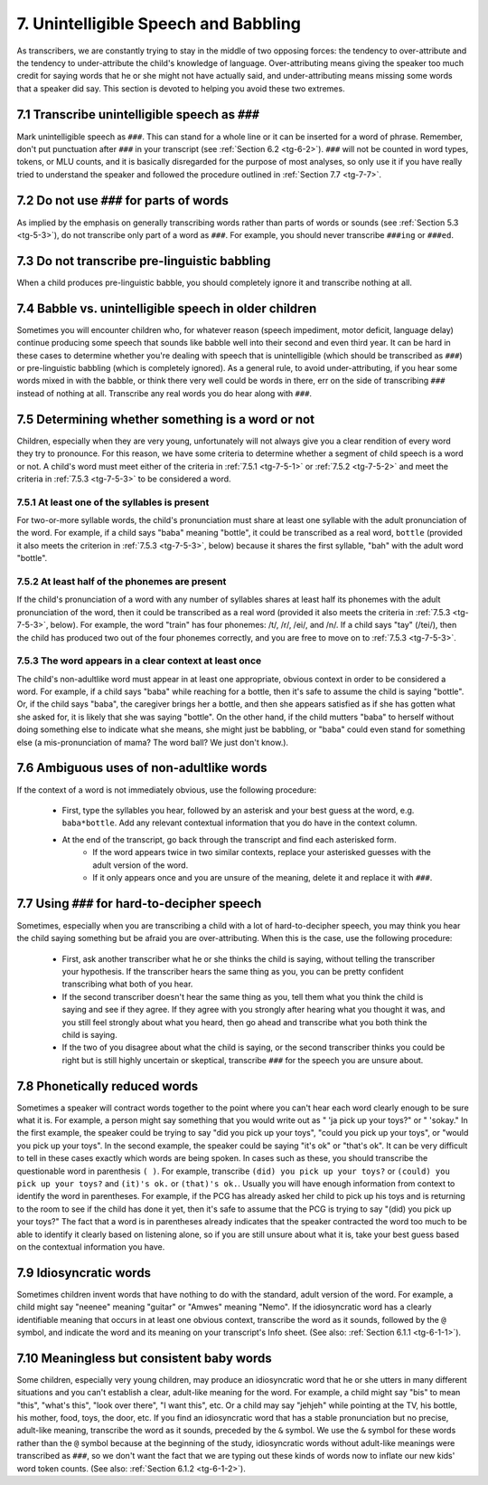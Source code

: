 .. _tg-7:

*************************************
7. Unintelligible Speech and Babbling
*************************************

As transcribers, we are constantly trying to stay in the middle of two opposing forces: the tendency to over-attribute and the tendency to under-attribute the child's knowledge of language. Over-attributing means giving the speaker too much credit for saying words that he or she might not have actually said, and under-attributing means missing some words that a speaker did say.  This section is devoted to helping you avoid these two extremes.

.. _tg-7-1:

7.1 Transcribe unintelligible speech as ``###``
===============================================

Mark unintelligible speech as ``###``. This can stand for a whole line or it can be inserted for a word of phrase. Remember, don't put punctuation after ``###`` in your transcript (see :ref:`Section 6.2 <tg-6-2>`). ``###`` will not be counted in word types, tokens, or MLU counts, and it is basically disregarded for the purpose of most analyses, so only use it if you have really tried to understand the speaker and followed the procedure outlined in :ref:`Section 7.7 <tg-7-7>`.

.. _tg-7-2:

7.2 Do not use ``###`` for parts of words
=========================================

As implied by the emphasis on generally transcribing words rather than parts of words or sounds (see :ref:`Section 5.3 <tg-5-3>`), do not transcribe only part of a word as ``###``. For example, you should never transcribe ``###ing`` or ``###ed``.

.. _tg-7-3:

7.3 Do not transcribe pre-linguistic babbling
=============================================

When a child produces pre-linguistic babble, you should completely ignore it and transcribe nothing at all.

.. _tg-7-4:

7.4 Babble vs. unintelligible speech in older children
======================================================

Sometimes you will encounter children who, for whatever reason (speech impediment, motor deficit, language delay) continue producing some speech that sounds like babble well into their second and even third year. It can be hard in these cases to determine whether you're dealing with speech that is unintelligible (which should be transcribed as ``###``) or pre-linguistic babbling (which is completely ignored). As a general rule, to avoid under-attributing, if you hear some words mixed in with the babble, or think there very well could be words in there, err on the side of transcribing ``###`` instead of nothing at all. Transcribe any real words you do hear along with ``###``.

.. _tg-7-5:

7.5 Determining whether something is a word or not
==================================================

Children, especially when they are very young, unfortunately will not always give you a clear rendition of every word they try to pronounce. For this reason, we have some criteria to determine whether a segment of child speech is a word or not. A child's word must meet either of the criteria in :ref:`7.5.1 <tg-7-5-1>` or :ref:`7.5.2 <tg-7-5-2>` and meet the criteria in :ref:`7.5.3 <tg-7-5-3>` to be considered a word.

.. _tg-7-5-1:

7.5.1 At least one of the syllables is present
----------------------------------------------

For two-or-more syllable words, the child's pronunciation must share at least one syllable with the adult pronunciation of the word. For example, if a child says "baba" meaning "bottle", it could be transcribed as a real word, ``bottle`` (provided it also meets the criterion in :ref:`7.5.3 <tg-7-5-3>`, below) because it shares the first syllable, "bah" with the adult word "bottle".

.. _tg-7-5-2:

7.5.2 At least half of the phonemes are present
-----------------------------------------------

If the child's pronunciation of a word with any number of syllables shares at least half its phonemes with the adult pronunciation of the word, then it could be transcribed as a real word (provided it also meets the criteria in :ref:`7.5.3 <tg-7-5-3>`, below). For example, the word "train" has four phonemes: /t/, /r/, /ei/, and /n/. If a child says "tay" (/tei/), then the child has produced two out of the four phonemes correctly, and you are free to move on to :ref:`7.5.3 <tg-7-5-3>`.

.. _tg-7-5-3:

7.5.3 The word appears in a clear context at least once
-------------------------------------------------------

The child's non-adultlike word must appear in at least one appropriate, obvious context in order to be considered a word. For example, if a child says "baba" while reaching for a bottle, then it's safe to assume the child is saying "bottle". Or, if the child says "baba", the caregiver brings her a bottle, and then she appears satisfied as if she has gotten what she asked for, it is likely that she was saying "bottle". On the other hand, if the child mutters "baba" to herself without doing something else to indicate what she means, she might just be babbling, or "baba" could even stand for something else (a mis-pronunciation of mama? The word ball?  We just don't know.).

.. _tg-7-6:

7.6 Ambiguous uses of non-adultlike words
=========================================

If the context of a word is not immediately obvious, use the following procedure:

	* First, type the syllables you hear, followed by an asterisk and your best guess at the word, e.g. ``baba*bottle``. Add any relevant contextual information that you do have in the context column. 
	* At the end of the transcript, go back through the transcript and find each asterisked form. 
		* If the word appears twice in two similar contexts, replace your asterisked guesses with the adult version of the word. 
		* If it only appears once and you are unsure of the meaning, delete it and replace it with ``###``.

.. _tg-7-7:

7.7 Using ``###`` for hard-to-decipher speech
=============================================

Sometimes, especially when you are transcribing a child with a lot of hard-to-decipher speech, you may think you hear the child saying something but be afraid you are over-attributing. When this is the case, use the following procedure:


	* First, ask another transcriber what he or she thinks the child is saying, without telling the transcriber your hypothesis. If the transcriber hears the same thing as you, you can be pretty confident transcribing what both of you hear.
	* If the second transcriber doesn't hear the same thing as you, tell them what you think the child is saying and see if they agree. If they agree with you strongly after hearing what you thought it was, and you still feel strongly about what you heard, then go ahead and transcribe what you both think the child is saying.
	* If the two of you disagree about what the child is saying, or the second transcriber thinks you could be right but is still highly uncertain or skeptical, transcribe ``###`` for the speech you are unsure about.

.. _tg-7-8:

7.8 Phonetically reduced words
==============================

Sometimes a speaker will contract words together to the point where you can't hear each word clearly enough to be sure what it is. For example, a person might say something that you would write out as " 'ja pick up your toys?" or " 'sokay." In the first example, the speaker could be trying to say "did you pick up your toys", "could you pick up your toys", or "would you pick up your toys". In the second example, the speaker could be saying "it's ok" or "that's ok". It can be very difficult to tell in these cases exactly which words are being spoken. In cases such as these, you should transcribe the questionable word in parenthesis ``( )``. For example, transcribe ``(did) you pick up your toys?`` or ``(could) you pick up your toys?`` and ``(it)'s ok.`` or ``(that)'s ok.``.  Usually you will have enough information from context to identify the word in parentheses. For example, if the PCG has already asked her child to pick up his toys and is returning to the room to see if the child has done it yet, then it's safe to assume that the PCG is trying to say "(did) you pick up your toys?" The fact that a word is in parentheses already indicates that the speaker contracted the word too much to be able to identify it clearly based on listening alone, so if you are still unsure about what it is, take your best guess based on the contextual information you have.

.. _tg-7-9:

7.9 Idiosyncratic words
=======================

Sometimes children invent words that have nothing to do with the standard, adult version of the word. For example, a child might say "neenee" meaning "guitar" or "Amwes" meaning "Nemo". If the idiosyncratic word has a clearly identifiable meaning that occurs in at least one obvious context, transcribe the word as it sounds, followed by the ``@`` symbol, and indicate the word and its meaning on your transcript's Info sheet.  (See also: :ref:`Section 6.1.1 <tg-6-1-1>`).

.. _tg-7-10:

7.10 Meaningless but consistent baby words
==========================================

Some children, especially very young children, may produce an idiosyncratic word that he or she utters in many different situations and you can't establish a clear, adult-like meaning for the word. For example, a child might say "bis" to mean "this", "what's this", "look over there", "I want this", etc. Or a child may say "jehjeh" while pointing at the TV, his bottle, his mother, food, toys, the door, etc. If you find an idiosyncratic word that has a stable pronunciation but no precise, adult-like meaning, transcribe the word as it sounds, preceded by the ``&`` symbol. We use the ``&`` symbol for these words rather than the ``@`` symbol because at the beginning of the study, idiosyncratic words without adult-like meanings were transcribed as ``###``, so we don't want the fact that we are typing out these kinds of words now to inflate our new kids' word token counts.  (See also: :ref:`Section 6.1.2 <tg-6-1-2>`).
